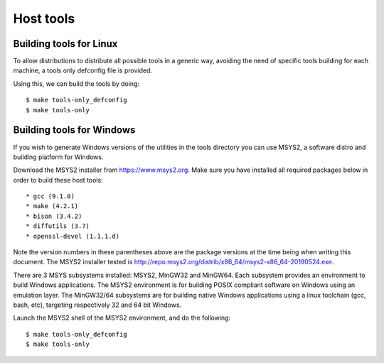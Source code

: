 .. SPDX-License-Identifier: GPL-2.0+
.. sectionauthor:: Bin Meng <bmeng.cn@gmail.com>

Host tools
==========

Building tools for Linux
------------------------

To allow distributions to distribute all possible tools in a generic way,
avoiding the need of specific tools building for each machine, a tools only
defconfig file is provided.

Using this, we can build the tools by doing::

   $ make tools-only_defconfig
   $ make tools-only

Building tools for Windows
--------------------------
If you wish to generate Windows versions of the utilities in the tools directory
you can use MSYS2, a software distro and building platform for Windows.

Download the MSYS2 installer from https://www.msys2.org. Make sure you have
installed all required packages below in order to build these host tools::

   * gcc (9.1.0)
   * make (4.2.1)
   * bison (3.4.2)
   * diffutils (3.7)
   * openssl-devel (1.1.1.d)

Note the version numbers in these parentheses above are the package versions
at the time being when writing this document. The MSYS2 installer tested is
http://repo.msys2.org/distrib/x86_64/msys2-x86_64-20190524.exe.

There are 3 MSYS subsystems installed: MSYS2, MinGW32 and MinGW64. Each
subsystem provides an environment to build Windows applications. The MSYS2
environment is for building POSIX compliant software on Windows using an
emulation layer. The MinGW32/64 subsystems are for building native Windows
applications using a linux toolchain (gcc, bash, etc), targeting respectively
32 and 64 bit Windows.

Launch the MSYS2 shell of the MSYS2 environment, and do the following::

   $ make tools-only_defconfig
   $ make tools-only
